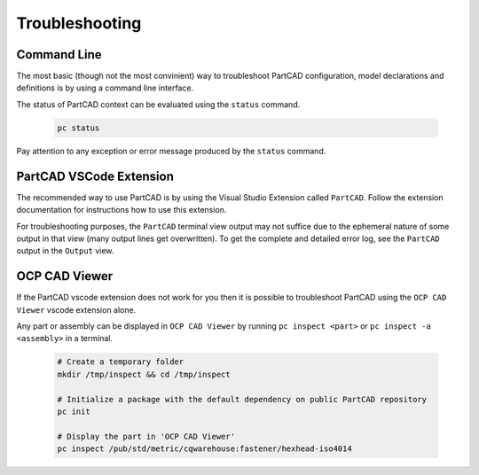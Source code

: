 Troubleshooting
###############

============
Command Line
============

The most basic (though not the most convinient) way to troubleshoot PartCAD
configuration, model declarations and definitions is by using a command line
interface.

The status of PartCAD context can be evaluated using the ``status`` command.

  .. code-block:: shell

    pc status

Pay attention to any exception or error message produced by the
``status`` command.


========================
PartCAD VSCode Extension
========================

The recommended way to use PartCAD is by using the Visual Studio Extension
called ``PartCAD``. Follow the extension documentation for instructions how
to use this extension.

For troubleshooting purposes, the ``PartCAD`` terminal view output may not
suffice due to the ephemeral nature of some output in that view (many output
lines get overwritten). To get the complete and detailed error log, see the
``PartCAD`` output in the ``Output`` view.

==============
OCP CAD Viewer
==============

If the PartCAD vscode extension does not work for you then it is possible to
troubleshoot PartCAD using the ``OCP CAD Viewer`` vscode extension alone.

Any part or assembly can be displayed in ``OCP CAD Viewer`` by running
``pc inspect <part>`` or ``pc inspect -a <assembly>`` in a terminal.

  .. code-block:: shell

    # Create a temporary folder
    mkdir /tmp/inspect && cd /tmp/inspect

    # Initialize a package with the default dependency on public PartCAD repository
    pc init

    # Display the part in 'OCP CAD Viewer'
    pc inspect /pub/std/metric/cqwarehouse:fastener/hexhead-iso4014